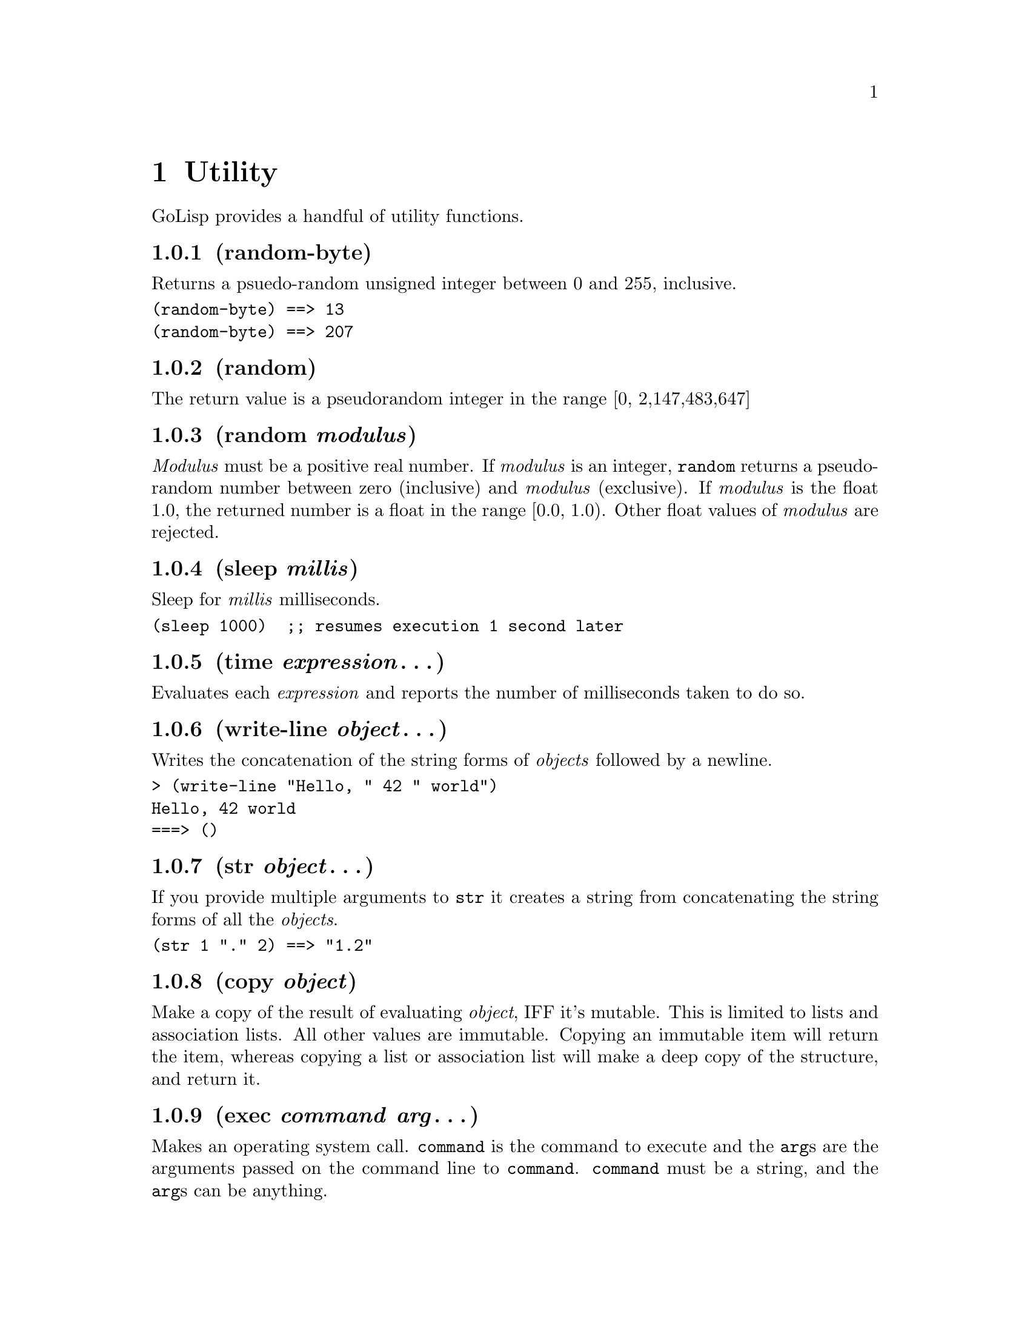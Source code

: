 @node Utility
@chapter Utility
@anchor{utility}
GoLisp provides a handful of utility functions.

@node random-byte
@subsection (random-byte)
Returns a psuedo-random unsigned integer between 0 and 255, inclusive.

@verbatim
(random-byte) ==> 13
(random-byte) ==> 207
@end verbatim

@node random
@subsection (random)
The return value is a pseudorandom integer in the range [0,
2,147,483,647]

@node random modulus
@subsection (random @emph{modulus})
@emph{Modulus} must be a positive real number. If @emph{modulus} is an
integer, @code{random} returns a pseudo-random number between zero
(inclusive) and @emph{modulus} (exclusive). If @emph{modulus} is the
float 1.0, the returned number is a float in the range [0.0, 1.0). Other
float values of @emph{modulus} are rejected.

@node sleep millis
@subsection (sleep @emph{millis})
@anchor{sleep}
Sleep for @emph{millis} milliseconds.

@verbatim
(sleep 1000)  ;; resumes execution 1 second later
@end verbatim

@node time expression@dots{}
@subsection (time @emph{expression}@dots{})
@anchor{time}
Evaluates each @emph{expression} and reports the number of milliseconds
taken to do so.

@node write-line object@dots{}
@subsection (write-line @emph{object}@dots{})
@anchor{write-line}
Writes the concatenation of the string forms of @emph{objects} followed
by a newline.

@verbatim
> (write-line "Hello, " 42 " world")
Hello, 42 world
===> ()
@end verbatim

@node str object@dots{}
@subsection (str @emph{object}@dots{})
@anchor{str}
If you provide multiple arguments to @code{str} it creates a string from
concatenating the string forms of all the @emph{objects}.

@verbatim
(str 1 "." 2) ==> "1.2"
@end verbatim

@node copy object
@subsection (copy @emph{object})
@anchor{copy}
Make a copy of the result of evaluating @emph{object}, IFF it's mutable.
This is limited to lists and association lists. All other values are
immutable. Copying an immutable item will return the item, whereas
copying a list or association list will make a deep copy of the
structure, and return it.

@node exec command arg@dots{}
@subsection (exec @emph{command} @emph{arg}@dots{})
@anchor{exec}
Makes an operating system call. @code{command} is the command to execute
and the @code{arg}s are the arguments passed on the command line to
@code{command}. @code{command} must be a string, and the @code{arg}s can
be anything.


@c Local Variables:
@c mode: texinfo
@c End:
